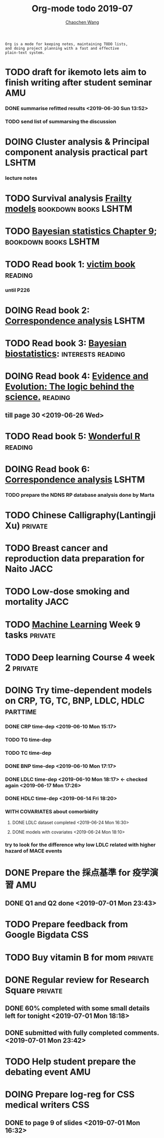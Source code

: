 #+TITLE: Org-mode todo 2019-07
#+AUTHOR: [[https://wangcc.me][Chaochen Wang]]
#+EMAIL: chaochen@wangcc.me
#+OPTIONS: d:(not "LOGBOOK") date:t e:t email:t f:t inline:t num:t
#+OPTIONS: timestamp:t title:t toc:t todo:t |:t

#+BEGIN_EXAMPLE 
Org is a mode for keeping notes, maintaining TODO lists,
and doing project planning with a fast and effective 
plain-text system.
#+END_EXAMPLE






* TODO draft for ikemoto lets aim to finish writing after student seminar :AMU:
DEADLINE: <2019-07-05 Fri>
*** DONE summarise refitted results <2019-06-30 Sun 13:52>
*** TODO send list of summarsing the discussion 



* DOING Cluster analysis & Principal component analysis practical part :LSHTM:
*** lecture notes 


* TODO Survival analysis [[https://wangcc.me/LSHTMlearningnote/-time-dependent-variables-frailty-model.html][Frailty models]]                :bookdown:books:LSHTM:


* TODO [[https://wangcc.me/LSHTMlearningnote/section-88.html][Bayesian statistics Chapter 9]];                  :bookdown:books:LSHTM:


* TODO Read book 1: [[http://ywang.uchicago.edu/history/victim_ebook_070505.pdf][victim book]]                                     :reading:
*** until P226


* DOING Read book 2: [[https://www.amazon.co.jp/Correspondence-Analysis-Strategies-Probability-Statistics/dp/1119953243/ref=sr_1_5?__mk_ja_JP=%E3%82%AB%E3%82%BF%E3%82%AB%E3%83%8A&keywords=correspondence+analysis&qid=1557206502&s=gateway&sr=8-5][Correspondence analysis]]                          :LSHTM:

* TODO Read book 3: [[https://www.wiley.com/en-us/Bayesian+Biostatistics-p-9780470018231][Bayesian biostatistics]]:               :interests:reading:

* DOING Read book 4: [[https://www.cambridge.org/jp/academic/subjects/philosophy/philosophy-science/evidence-and-evolution-logic-behind-science?format=HB&isbn=9780521871884][Evidence and Evolution: The logic behind the science.]] :reading:
** till page 30 <2019-06-26 Wed>

* TODO Read book 5: [[https://www.amazon.co.jp/Stan%E3%81%A8R%E3%81%A7%E3%83%99%E3%82%A4%E3%82%BA%E7%B5%B1%E8%A8%88%E3%83%A2%E3%83%87%E3%83%AA%E3%83%B3%E3%82%B0-Wonderful-R-%E6%9D%BE%E6%B5%A6-%E5%81%A5%E5%A4%AA%E9%83%8E/dp/4320112423/ref=sr_1_1?ie=UTF8&qid=1546839385&sr=8-1&keywords=wonderful+R][Wonderful R]]                                     :reading:

  
* DOING Read book 6: [[https://www.amazon.co.jp/Correspondence-Analysis-Practice-Interdisciplinary-Statistics/dp/1498731775][Correspondence analysis]]                          :LSHTM:
*** TODO prepare the NDNS RP database analysis done by Marta


* TODO Chinese Calligraphy(Lantingji Xu)                            :private:


* TODO Breast cancer and reproduction data preparation for Naito       :JACC:
DEADLINE: <2019-07-24 Wed>


* TODO Low-dose smoking and mortality                                  :JACC:
DEADLINE: <2019-07-08 Mon>


* TODO [[https://www.coursera.org/learn/machine-learning/home/welcome][Machine Learning]] Week 9 tasks                                :private:

* TODO Deep learning Course 4 week 2                                :private:


* DOING Try time-dependent models on CRP, TG, TC, BNP, LDLC, HDLC  :parttime:
*** DONE CRP time-dep <2019-06-10 Mon 15:17>
*** TODO TG time-dep 
*** TODO TC time-dep
*** DONE BNP time-dep <2019-06-10 Mon 17:17>
*** DONE LDLC time-dep <2019-06-10 Mon 18:17> <- checked again <2019-06-17 Mon 17:26>
*** DONE HDLC time-dep <2019-06-14 Fri 18:20>
*** WITH COVARIATES about comorbidity 
**** DONE LDLC dataset completed <2019-06-24 Mon 16:30>
**** DONE models with covariates <2019-06-24 Mon 18:10>
*** try to look for the difference why low LDLC related with higher hazard of MACE events


* DONE Prepare the 採点基準 for 疫学演習                                :AMU:
** DONE Q1 and Q2 done <2019-07-01 Mon 23:43>

* TODO Prepare feedback from Google Bigdata                             :CSS:

* TODO Buy vitamin B for mom                                        :private:

* DONE Regular review for Research Square                           :private:
** DONE 60% completed with some small details left for tonight <2019-07-01 Mon 18:18>
** DONE submitted with fully completed comments. <2019-07-01 Mon 23:42>
* TODO Help student prepare the debating event                          :AMU:

* DOING Prepare log-reg for CSS medical writers                         :CSS:
** DONE to page 9 of slides <2019-07-01 Mon 16:32> 
